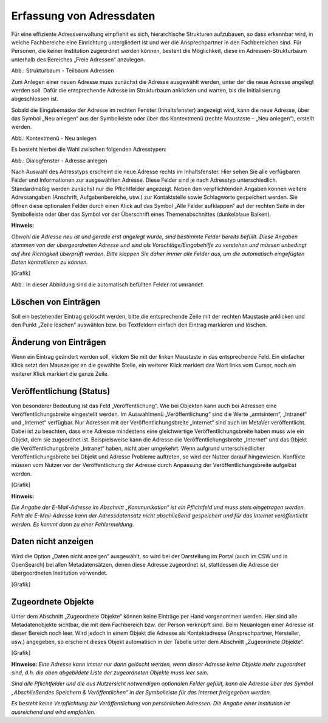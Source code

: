 
Erfassung von Adressdaten
=========================

Für eine effiziente Adressverwaltung empfiehlt es sich, hierarchische Strukturen aufzubauen, so dass erkennbar wird, in welche Fachbereiche eine Einrichtung untergliedert ist und wer die Ansprechpartner in den Fachbereichen sind. Für Personen, die keiner Institution zugeordnet werden können, besteht die Möglichkeit, diese im Adressen-Strukturbaum unterhalb des Bereiches „Freie Adressen“ anzulegen.

.. image:: ../../img_ige/metaver_ige/ige_erfassung/ige_adressen/ige-adresstrukturbaum.png

Abb.: Strukturbaum - Teilbaum Adressen

Zum Anlegen einer neuen Adresse muss zunächst die Adresse ausgewählt werden, unter der die neue Adresse angelegt werden soll. Dafür die entsprechende Adresse im Strukturbaum anklicken und warten, bis die Initialisierung abgeschlossen ist.

Sobald die Eingabemaske der Adresse im rechten Fenster (Inhaltsfenster) angezeigt wird, kann die neue Adresse, über das Symbol „Neu anlegen“ aus der Symbolleiste oder über das Kontextmenü (rechte Maustaste – „Neu anlegen“), erstellt werden.

.. image:: ../../img_ige/metaver_ige/ige_erfassung/ige_adressen/ige-kontextmenue_neu-anlegen.png

Abb.: Kontextmenü - Neu anlegen

Es besteht hierbei die Wahl zwischen folgenden Adresstypen:

.. image:: ../../img_ige/metaver_ige/ige_erfassung/ige_adressen/ige-adresstrukturbaum.png

Abb.: Dialogfenster - Adresse anlegen

.. csv-table::
    :header: "Symbol", "Adresstypen"
    :widths: 30 400

    .. image:: .. image:: ../../img_ige/metaver_ige/ige_icons/adressen/ige/institution.png, Institution (z. B. Behörde)
	.. image:: .. image:: ../../img_ige/metaver_ige/ige_icons/adressen/ige/einheit.png, Einheit (z. B. Referat, Dezernat, Fachbereich oder Abteilung)
	.. image:: .. image:: ../../img_ige/metaver_ige/ige_icons/adressen/ige/person.png, Person


Nach Auswahl des Adresstyps erscheint die neue Adresse rechts im Inhaltsfenster. Hier sehen Sie alle verfügbaren Felder und Informationen zur ausgewählten Adresse. Diese Felder sind je nach Adresstyp unterschiedlich.
Standardmäßig werden zunächst nur die Pflichtfelder angezeigt. Neben den verpflichtenden Angaben können weitere Adressangaben (Anschrift, Aufgabenbereiche, usw.) zur Kontaktstelle sowie Schlagworte gespeichert werden. Sie öffnen diese optionalen Felder durch einen Klick auf das Symbol „Alle Felder aufklappen“ auf der rechten Seite in der Symbolleiste oder über das Symbol vor der Überschrift eines Themenabschnittes (dunkelblaue Balken).

**Hinweis:** 

*Obwohl die Adresse neu ist und gerade erst angelegt wurde, sind bestimmte Felder bereits befüllt. Diese Angaben stammen von der übergeordneten Adresse und sind als Vorschläge/Eingabehilfe zu verstehen und müssen unbedingt auf ihre Richtigkeit überprüft werden. Bitte klappen Sie daher immer alle Felder aus, um die automatisch eingefügten Daten kontrollieren zu können.*

[Grafik]

Abb.: In dieser Abbildung sind die automatisch befüllten Felder rot umrandet.


Löschen von Einträgen
---------------------

Soll ein bestehender Eintrag gelöscht werden, bitte die entsprechende Zeile mit der rechten Maustaste anklicken und den Punkt „Zeile löschen“ auswählen bzw. bei Textfeldern einfach den Eintrag markieren und löschen.


Änderung von Einträgen
----------------------

Wenn ein Eintrag geändert werden soll, klicken Sie mit der linken Maustaste in das entsprechende Feld. Ein einfacher Klick setzt den Mauszeiger an die gewählte Stelle, ein weiterer Klick markiert das Wort links vom Cursor, noch ein weiterer Klick markiert die ganze Zeile.


Veröffentlichung (Status)
-------------------------

Von besonderer Bedeutung ist das Feld „Veröffentlichung“. Wie bei Objekten kann auch bei Adressen eine Veröffentlichungsbreite eingestellt werden. Im Auswahlmenü „Veröffentlichung“ sind die Werte „amtsintern“, „Intranet“ und „Internet“ verfügbar. Nur Adressen mit der Veröffentlichungsbreite „Internet“ sind auch im MetaVer veröffentlicht.
Dabei ist zu beachten, dass eine Adresse mindestens eine gleichwertige Veröffentlichungsbreite haben muss wie ein Objekt, dem sie zugeordnet ist. Beispielsweise kann die Adresse die Veröffentlichungsbreite „Internet“ und das Objekt die Veröffentlichungsbreite „Intranet“ haben, nicht aber umgekehrt. Wenn aufgrund unterschiedlicher Veröffentlichungsbreite bei Objekt und Adresse Probleme auftreten, so wird der Nutzer darauf hingewiesen. Konflikte müssen vom Nutzer vor der Veröffentlichung der Adresse durch Anpassung der Veröffentlichungsbreite aufgelöst werden.

[Grafik]

**Hinweis:**

*Die Angabe der E-Mail-Adresse im Abschnitt „Kommunikation“ ist ein Pflichtfeld und muss stets eingetragen werden. Fehlt die E-Mail-Adresse kann der Adressdatensatz nicht abschließend gespeichert und für das Internet veröffentlicht werden. Es kommt dann zu einer Fehlermeldung.*


Daten nicht anzeigen
--------------------

Wird die Option „Daten nicht anzeigen“ ausgewählt, so wird bei der Darstellung im Portal (auch im CSW und in OpenSearch) bei allen Metadatensätzen, denen diese Adresse zugeordnet ist, stattdessen die Adresse der übergeordneten Institution verwendet.

[Grafik]


Zugeordnete Objekte
--------------------

Unter dem Abschnitt „Zugeordnete Objekte“ können keine Einträge per Hand vorgenommen werden. Hier sind alle Metadatenobjekte sichtbar, die mit dem Fachbereich bzw. der Person verknüpft sind. Beim Neuanlegen einer Adresse ist dieser Bereich noch leer. Wird jedoch in einem Objekt die Adresse als Kontaktadresse (Ansprechpartner, Hersteller, usw.) angegeben, so erscheint dieses Objekt automatisch in der Tabelle unter dem Abschnitt „Zugeordnete Objekte“.

[Grafik]

**Hinweise:**
*Eine Adresse kann immer nur dann gelöscht werden, wenn dieser Adresse keine Objekte mehr zugeordnet sind, d.h. die oben abgebildete Liste der zugeordneten Objekte muss leer sein.*

*Sind alle Pflichtfelder und die aus Nutzersicht notwendigen optionalen Felder gefüllt, kann die Adresse über das Symbol „Abschließendes Speichern & Veröffentlichen“ in der Symbolleiste für das Internet freigegeben werden.*

*Es besteht keine Verpflichtung zur Veröffentlichung von persönlichen Adressen. Die Angabe einer Institution ist ausreichend und wird empfohlen.*